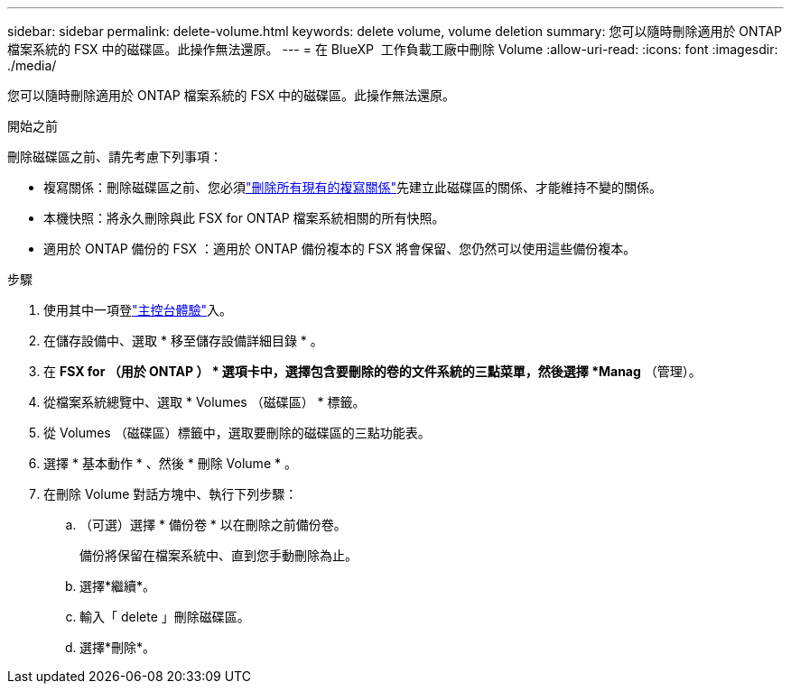 ---
sidebar: sidebar 
permalink: delete-volume.html 
keywords: delete volume, volume deletion 
summary: 您可以隨時刪除適用於 ONTAP 檔案系統的 FSX 中的磁碟區。此操作無法還原。 
---
= 在 BlueXP  工作負載工廠中刪除 Volume
:allow-uri-read: 
:icons: font
:imagesdir: ./media/


[role="lead"]
您可以隨時刪除適用於 ONTAP 檔案系統的 FSX 中的磁碟區。此操作無法還原。

.開始之前
刪除磁碟區之前、請先考慮下列事項：

* 複寫關係：刪除磁碟區之前、您必須link:delete-replication.html["刪除所有現有的複寫關係"]先建立此磁碟區的關係、才能維持不變的關係。
* 本機快照：將永久刪除與此 FSX for ONTAP 檔案系統相關的所有快照。
* 適用於 ONTAP 備份的 FSX ：適用於 ONTAP 備份複本的 FSX 將會保留、您仍然可以使用這些備份複本。


.步驟
. 使用其中一項登link:https://docs.netapp.com/us-en/workload-setup-admin/console-experiences.html["主控台體驗"^]入。
. 在儲存設備中、選取 * 移至儲存設備詳細目錄 * 。
. 在 *FSX for （用於 ONTAP ） * 選項卡中，選擇包含要刪除的卷的文件系統的三點菜單，然後選擇 *Manag* （管理）。
. 從檔案系統總覽中、選取 * Volumes （磁碟區） * 標籤。
. 從 Volumes （磁碟區）標籤中，選取要刪除的磁碟區的三點功能表。
. 選擇 * 基本動作 * 、然後 * 刪除 Volume * 。
. 在刪除 Volume 對話方塊中、執行下列步驟：
+
.. （可選）選擇 * 備份卷 * 以在刪除之前備份卷。
+
備份將保留在檔案系統中、直到您手動刪除為止。

.. 選擇*繼續*。
.. 輸入「 delete 」刪除磁碟區。
.. 選擇*刪除*。




